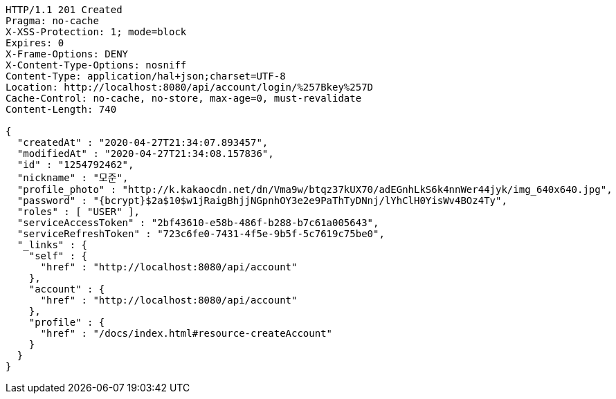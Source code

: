 [source,http,options="nowrap"]
----
HTTP/1.1 201 Created
Pragma: no-cache
X-XSS-Protection: 1; mode=block
Expires: 0
X-Frame-Options: DENY
X-Content-Type-Options: nosniff
Content-Type: application/hal+json;charset=UTF-8
Location: http://localhost:8080/api/account/login/%257Bkey%257D
Cache-Control: no-cache, no-store, max-age=0, must-revalidate
Content-Length: 740

{
  "createdAt" : "2020-04-27T21:34:07.893457",
  "modifiedAt" : "2020-04-27T21:34:08.157836",
  "id" : "1254792462",
  "nickname" : "모준",
  "profile_photo" : "http://k.kakaocdn.net/dn/Vma9w/btqz37kUX70/adEGnhLkS6k4nnWer44jyk/img_640x640.jpg",
  "password" : "{bcrypt}$2a$10$w1jRaigBhjjNGpnhOY3e2e9PaThTyDNnj/lYhClH0YisWv4BOz4Ty",
  "roles" : [ "USER" ],
  "serviceAccessToken" : "2bf43610-e58b-486f-b288-b7c61a005643",
  "serviceRefreshToken" : "723c6fe0-7431-4f5e-9b5f-5c7619c75be0",
  "_links" : {
    "self" : {
      "href" : "http://localhost:8080/api/account"
    },
    "account" : {
      "href" : "http://localhost:8080/api/account"
    },
    "profile" : {
      "href" : "/docs/index.html#resource-createAccount"
    }
  }
}
----